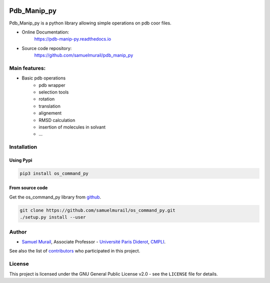 

.. image:: https://zenodo.org/badge/DOI/10.5281/zenodo.1455734.svg
   :target: https://doi.org/10.5281/zenodo.1455734



Pdb_Manip_py
=======================================


Pdb_Manip_py is a python library allowing simple operations on pdb coor files.

* Online Documentation:
   https://pdb-manip-py.readthedocs.io

* Source code repository:
   https://github.com/samuelmurail/pdb_manip_py

Main features:
---------------------------------------

* Basic pdb operations
   - pdb wrapper
   - selection tools
   - rotation
   - translation
   - alignement
   - RMSD calculation
   - insertion of molecules in solvant
   - ...


Installation
---------------------------------------

Using Pypi
~~~~~~~~~~~~~~~~~~~~~~~~~~~~~~~~~~~~~~~

.. code-block:: bash

   pip3 install os_command_py


From source code
~~~~~~~~~~~~~~~~~~~~~~~~~~~~~~~~~~~~~~~

Get the os_command_py library from `github`_.

.. code-block:: bash

   git clone https://github.com/samuelmurail/os_command_py.git
   ./setup.py install --user

.. _github: https://github.com/samuelmurail/os_command_py


Author
---------------------------------------

* `Samuel Murail <https://samuelmurail.github.io/PersonalPage/>`_, Associate Professor - `Université Paris Diderot <https://www.univ-paris-diderot.fr>`_, `CMPLI <http://bfa.univ-paris-diderot.fr/equipe-8/>`_.

See also the list of `contributors <https://github.com/samuelmurail/os_command_py/contributors>`_ who participated in this project.

License
---------------------------------------

This project is licensed under the GNU General Public License v2.0 - see the ``LICENSE`` file for details.
